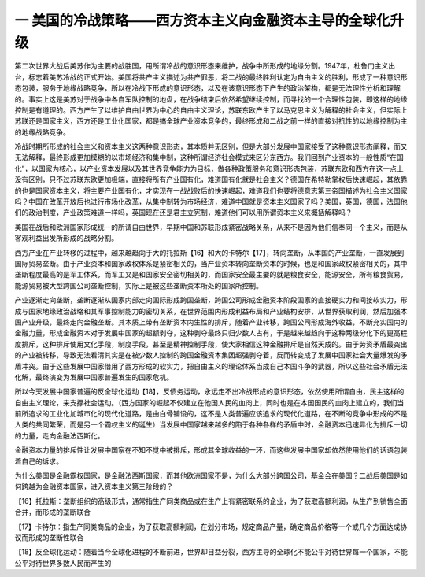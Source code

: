 一  美国的冷战策略——西方资本主义向金融资本主导的全球化升级
=================================

第二次世界大战后美苏作为主要的战胜国，用所谓冷战的意识形态来维护，战争中所形成的地缘分割。1947年，杜鲁门主义出台，标志着美苏冷战的正式开始。美国将共产主义描述为共产罪恶，将二战的最终胜利认定为自由主义的胜利，形成了一种意识形态包装，服务于地缘战略竞争，所以在冷战下形成的意识形态，以及在该意识形态下产生的政治架构，都是无法理性分析和理解的。事实上这是美苏对于战争中各自军队控制的地盘，在战争结束后依然希望继续控制，而寻找的一个合理性包装，即这样的地缘控制是有道理的。西方产生了以维护自由世界为中心的自由主义理论，苏联东欧产生了以马克思主义为解释的社会主义，但实际上苏联还是国家主义，西方还是工业化国家，都是搞全球产业资本竞争的，最终形成和二战之前一样的直接对抗性的以地缘控制为主的地缘战略竞争。

冷战时期所形成的社会主义和资本主义这两种意识形态，其本质并无区别，但是大部分发展中国家接受了这种意识形态阐释，而又无法解释，最终形成更加模糊的以市场经济和集中制，这种所谓经济社会模式来区分东西方。我们回到产业资本的一般性质“在国化”，以国家为核心，以产业资本发展以及其世界竞争能力为目标，做各种政策服务和意识形态包装，苏联东欧和西方在这一点上没有区别，只不过苏联东欧更加极端，直接将所有产业国有化，难道国有化就是社会主义？德国在希特勒掌权后快速崛起，其依靠的也是国家资本主义，将主要产业国有化，才实现在一战战败后的快速崛起，难道我们也要将德意志第三帝国描述为社会主义国家吗？中国在改革开放后也进行市场化改革，从集中制转为市场经济，难道中国就是资本主义国家了吗？美国，英国，德国，法国他们的政治制度，产业政策难道一样吗，英国现在还是君主立宪制，难道他们可以用所谓资本主义来概括解释吗？

美国在战后和欧洲国家形成统一的所谓自由世界，早期中国和苏联形成紧密战略关系，从来不是因为他们信奉同一个主义，而是从客观利益出发所形成的战略分割。

西方产业在产业转移的过程中，越来越趋向于大的托拉斯【16】和大的卡特尔【17】，转向垄断，从本国的产业垄断，一直发展到国际贸易垄断。由于产业资本和国家政权体系是紧密相关的，当产业资本转向垄断资本的时候，也是和国家政权紧密相关的，其中垄断程度最高的是军工体系，而军工又是和国家安全密切相关的，而国家安全最主要的就是粮食安全，能源安全，所有粮食贸易，能源贸易被大型跨国公司垄断控制，实际上是被这些垄断资本所处的国家所控制。

产业逐渐走向垄断，垄断逐渐从国家内部走向国际形成跨国垄断，跨国公司形成金融资本阶段国家的直接硬实力和间接软实力，形成与国家地缘政治战略和其军事控制能力的密切关系，在世界范围内形成利益布局和产业结构安排，从世界获取利润，然后加强本国产业升级，最终走向金融垄断。其本质上带有垄断资本内生性的排斥，随着产业转移，跨国公司形成海外收益，不断充实国内的金融力量，形成金融资本对于发展中国家的超额剥夺，这种剥夺最终只归少数人占有，于是越来越趋向于这种两级分化下的更高程度排斥，这种排斥使用文化手段，制度手段，甚至是精神控制手段，使大家相信这种金融排斥是自然天成的。由于劳资矛盾最突出的产业被转移，导致无法看清其实是在被少数人控制的跨国金融资本集团超强剥夺着，反而转变成了发展中国家社会大量爆发的矛盾冲突。由于这些发展中国家借用了西方形成的软实力，把自由主义的理论体系当成自己本国斗争的武器，所以这些社会矛盾无法化解，最终演变为发展中国家普遍发生的国家危机。

所以今天发展中国家普遍的反全球化运动【18】，反债务运动，永远走不出冷战形成的意识形态，依然使用所谓自由，民主这样的自由主义理论，来支撑社会运动。（西方国家的崛起不仅建立在他国人民的血肉上，同时也是在本国国民的血肉上建立的，我们当前所追求的工业化加城市化的现代化道路，是由白骨铺设的，这不是人类普遍应该追求的现代化道路，在不断的竞争中形成的不是人类的共同繁荣，而是另一个霸权主义的诞生）当发展中国家越来越多的陷于各种各样的矛盾中时，金融资本迅速异化为排斥一切的力量，走向金融法西斯化。

金融资本力量的排斥性让发展中国家在不知不觉中被排斥，形成其全球收益的一环，而这些发展中国家却依然使用他们的话语包装着自己的诉求。

为什么美国是金融霸权国家，是金融法西斯国家，而其他欧洲国家不是，为什么大部分跨国公司，基金会在美国？二战后美国是如何跨越为金融资本国家，进入资本主义第三阶段的？



【16】托拉斯：垄断组织的高级形式，通常指生产同类商品或在生产上有紧密联系的企业，为了获取高额利润，从生产到销售全面合并，而形成的垄断联合

【17】卡特尔：指生产同类商品的企业，为了获取高额利润，在划分市场，规定商品产量，确定商品价格等一个或几个方面达成协议而形成的垄断性联合

【18】反全球化运动：随着当今全球化进程的不断前进，世界却日益分裂，西方主导的全球化不能公平对待世界每一个国家，不能公平对待世界多数人民而产生的